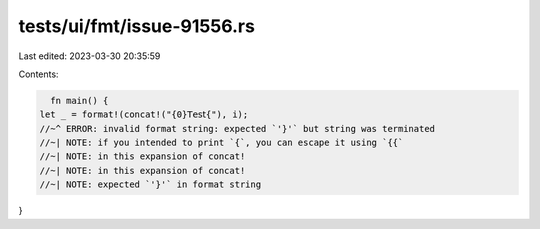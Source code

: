 tests/ui/fmt/issue-91556.rs
===========================

Last edited: 2023-03-30 20:35:59

Contents:

.. code-block:: rs

    fn main() {
  let _ = format!(concat!("{0}𝖳𝖾𝗌𝗍{"), i);
  //~^ ERROR: invalid format string: expected `'}'` but string was terminated
  //~| NOTE: if you intended to print `{`, you can escape it using `{{`
  //~| NOTE: in this expansion of concat!
  //~| NOTE: in this expansion of concat!
  //~| NOTE: expected `'}'` in format string
}


